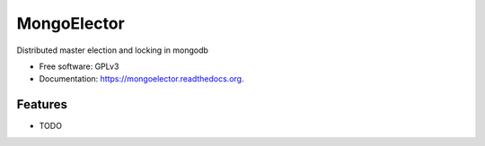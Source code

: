 ===============================
MongoElector
===============================

.. image:: https://img.shields.io/pypi/v/mongoelector.svg
        :target: https://pypi.python.org/pypi/mongoelector

.. image:: https://img.shields.io/travis/zebpalmer/mongoelector.svg
        :target: https://travis-ci.org/zebpalmer/mongoelector

.. image:: https://readthedocs.org/projects/mongoelector/badge/?version=latest
        :target: https://readthedocs.org/projects/mongoelector/?badge=latest
        :alt: Documentation Status


Distributed master election and locking in mongodb

* Free software: GPLv3
* Documentation: https://mongoelector.readthedocs.org.

Features
--------

* TODO

